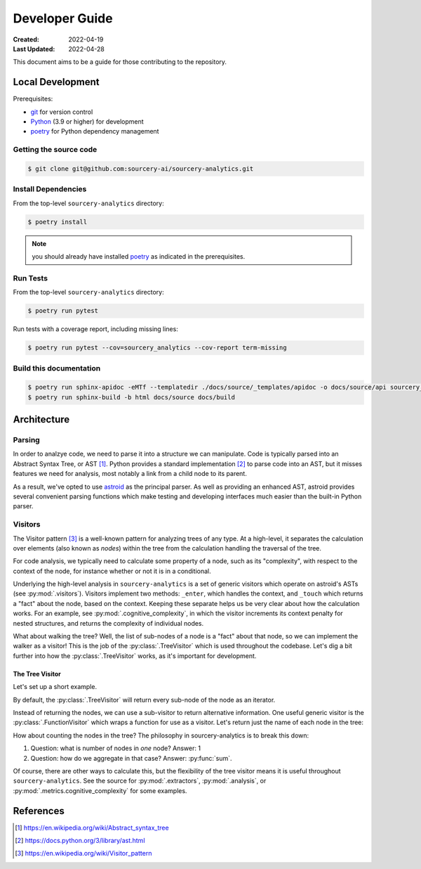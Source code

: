 ###############
Developer Guide
###############

:Created: 2022-04-19
:Last Updated: 2022-04-28

This document aims to be a guide for those contributing to the repository.


Local Development
=================

Prerequisites:

* git_ for version control
* Python_ (3.9 or higher) for development
* poetry_ for Python dependency management

Getting the source code
-----------------------

.. code-block::

   $ git clone git@github.com:sourcery-ai/sourcery-analytics.git

Install Dependencies
--------------------

From the top-level ``sourcery-analytics`` directory:

.. code-block::

   $ poetry install

.. note:: you should already have installed poetry_ as indicated in the prerequisites.

Run Tests
---------

From the top-level ``sourcery-analytics`` directory:

.. code-block::

   $ poetry run pytest

Run tests with a coverage report, including missing lines:

.. code-block::

   $ poetry run pytest --cov=sourcery_analytics --cov-report term-missing

Build this documentation
------------------------

.. code-block::

   $ poetry run sphinx-apidoc -eMTf --templatedir ./docs/source/_templates/apidoc -o docs/source/api sourcery_analytics
   $ poetry run sphinx-build -b html docs/source docs/build

.. _git: https://git-scm.com/
.. _Python: https://www.python.org/
.. _poetry: https://python-poetry.org/


Architecture
============

Parsing
-------

In order to analzye code, we need to parse it into a structure we can manipulate. Code is typically parsed
into an Abstract Syntax Tree, or AST [#]_. Python provides a standard implementation [#]_ to parse code into an AST,
but it misses features we need for analysis, most notably a link from a child node to its parent.

As a result, we've opted to use `astroid <https://github.com/PyCQA/astroid>`_ as the principal parser.
As well as providing an enhanced AST, astroid provides several convenient parsing functions which make testing
and developing interfaces much easier than the built-in Python parser.


Visitors
--------

The Visitor pattern [#]_ is a well-known pattern for analyzing trees of any type. At a high-level,
it separates the calculation over elements (also known as *nodes*) within the tree from the calculation
handling the traversal of the tree.

For code analysis, we typically need to calculate some property of a node, such as its "complexity", with
respect to the context of the node, for instance whether or not it is in a conditional.

Underlying the high-level analysis in ``sourcery-analytics`` is a set of generic visitors which operate
on astroid's ASTs (see :py:mod:`.visitors`). Visitors implement two methods: ``_enter``, which handles the context,
and ``_touch`` which returns a "fact" about the node, based on the context. Keeping these separate helps us be very
clear about how the calculation works. For an example, see :py:mod:`.cognitive_complexity`, in which the visitor
increments its context penalty for nested structures, and returns the complexity of individual nodes.

What about walking the tree? Well, the list of sub-nodes of a node is a "fact" about that node, so we can implement
the walker as a visitor! This is the job of the :py:class:`.TreeVisitor` which is used throughout the codebase.
Let's dig a bit further into how the :py:class:`.TreeVisitor` works, as it's important for development.

The Tree Visitor
~~~~~~~~~~~~~~~~

Let's set up a short example.

.. doctest::

   >>> import astroid
   >>> from sourcery_analytics.visitors import TreeVisitor
   >>> src = '''
   ...     def add(x, y):
   ...         z = x + y
   ...         return z
   ... '''
   >>> node = astroid.extract_node(src)
   >>> tree_visitor = TreeVisitor()

By default, the :py:class:`.TreeVisitor` will return every sub-node of the node as an iterator.

.. doctest::

   >>> tree_visitor.visit(node)
   <generator object TreeVisitor._visit at 0x...>
   >>> list(tree_visitor.visit(node))
   [<FunctionDef.add l.2 at 0x...>, <Arguments l.2 at 0x...>, <AssignName.x l.2 at 0x...>, <AssignName.y l.2 at 0x...>, <Assign l.3 at 0x...>, <AssignName.z l.3 at 0x...>, <BinOp l.3 at 0x...>, <Name.x l.3 at 0x...>, <Name.y l.3 at 0x...>, <Return l.4 at 0x...>, <Name.z l.4 at 0x...>]

Instead of returning the nodes, we can use a sub-visitor to return alternative information.
One useful generic visitor is the :py:class:`.FunctionVisitor` which wraps a function for use as a visitor.
Let's return just the name of each node in the tree:

.. doctest::

   >>> from sourcery_analytics.visitors import FunctionVisitor
   >>> name_visitor = FunctionVisitor(lambda node: node.__class__.__name__)
   >>> tree_visitor = TreeVisitor(name_visitor)
   >>> list(tree_visitor.visit(node))
   ['FunctionDef', 'Arguments', 'AssignName', 'AssignName', 'Assign', 'AssignName', 'BinOp', 'Name', 'Name', 'Return', 'Name']

How about counting the nodes in the tree? The philosophy in sourcery-analytics is to break this down:

1. Question: what is number of nodes in *one* node? Answer: 1
2. Question: how do we aggregate in that case? Answer: :py:func:`sum`.

.. doctest::

   >>> tree_visitor = TreeVisitor(FunctionVisitor(lambda node: 1), sum)
   >>> tree_visitor.visit(node)
   11

Of course, there are other ways to calculate this, but the flexibility of the tree visitor means it is useful
throughout ``sourcery-analytics``. See the source for :py:mod:`.extractors`, :py:mod:`.analysis`, or
:py:mod:`.metrics.cognitive_complexity` for some examples.


References
==========

.. [#] https://en.wikipedia.org/wiki/Abstract_syntax_tree
.. [#] https://docs.python.org/3/library/ast.html
.. [#] https://en.wikipedia.org/wiki/Visitor_pattern